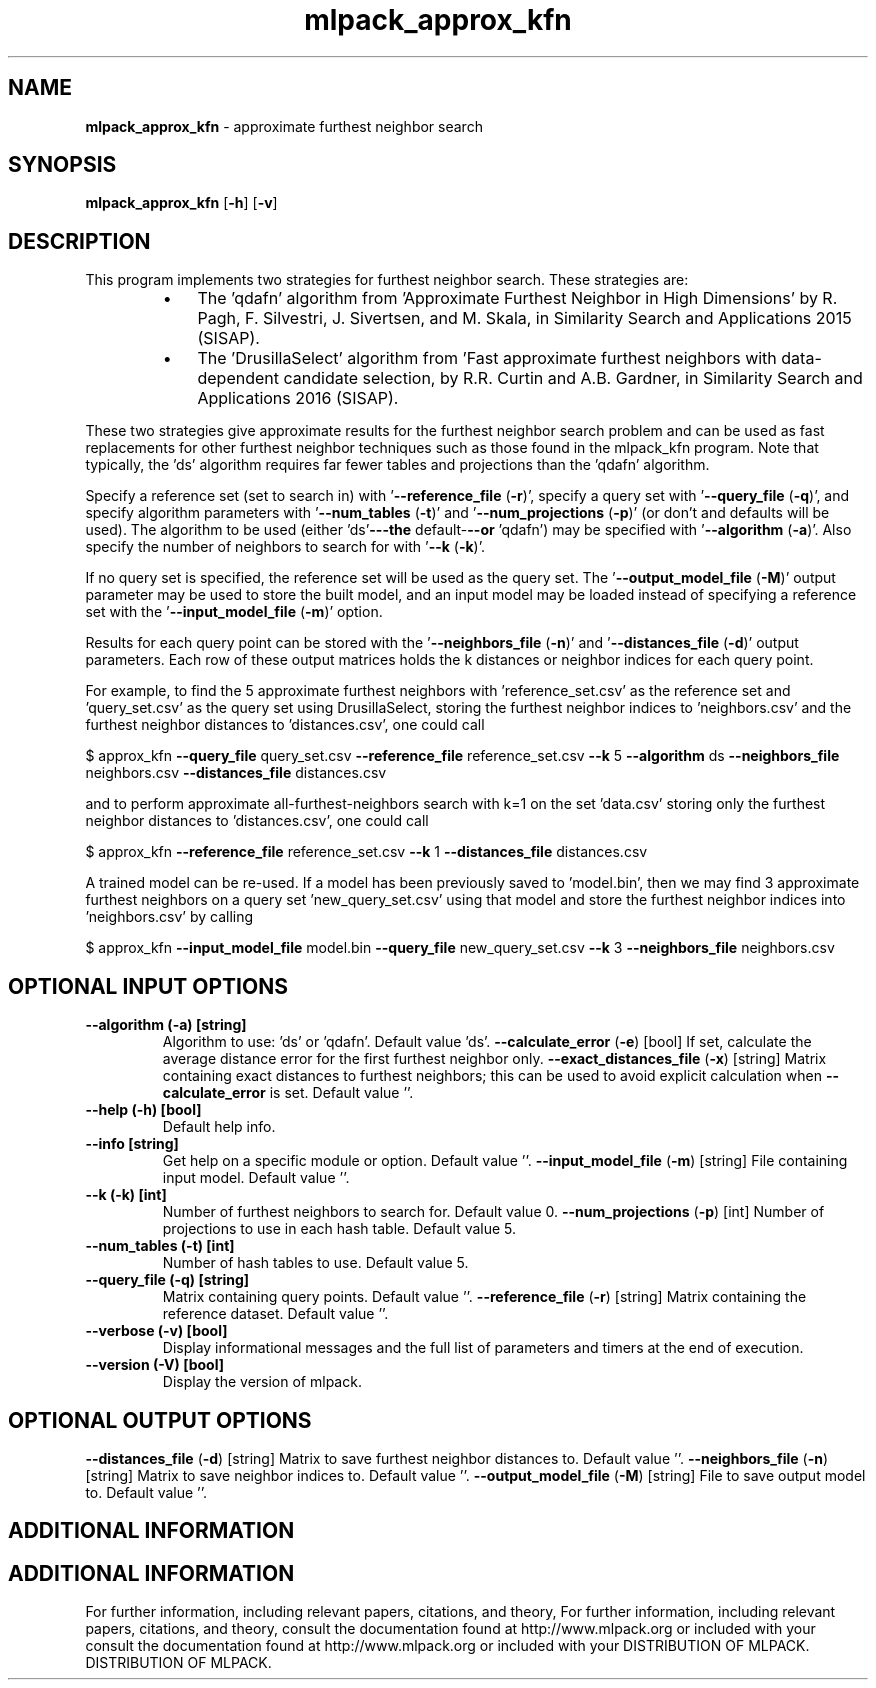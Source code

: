 .\" Text automatically generated by txt2man
.TH mlpack_approx_kfn  "1" "" ""
.SH NAME
\fBmlpack_approx_kfn \fP- approximate furthest neighbor search
.SH SYNOPSIS
.nf
.fam C
 \fBmlpack_approx_kfn\fP [\fB-h\fP] [\fB-v\fP]  
.fam T
.fi
.fam T
.fi
.SH DESCRIPTION


This program implements two strategies for furthest neighbor search. These
strategies are:
.RS
.IP \(bu 3
The 'qdafn' algorithm from 'Approximate Furthest Neighbor in High
Dimensions' by R. Pagh, F. Silvestri, J. Sivertsen, and M. Skala, in
Similarity Search and Applications 2015 (SISAP).
.IP \(bu 3
The 'DrusillaSelect' algorithm from 'Fast approximate furthest neighbors
with data-dependent candidate selection, by R.R. Curtin and A.B. Gardner, in
Similarity Search and Applications 2016 (SISAP).
.RE
.PP
These two strategies give approximate results for the furthest neighbor search
problem and can be used as fast replacements for other furthest neighbor
techniques such as those found in the mlpack_kfn program. Note that
typically, the 'ds' algorithm requires far fewer tables and projections than
the 'qdafn' algorithm.
.PP
Specify a reference set (set to search in) with '\fB--reference_file\fP (\fB-r\fP)',
specify a query set with '\fB--query_file\fP (\fB-q\fP)', and specify algorithm parameters
with '\fB--num_tables\fP (\fB-t\fP)' and '\fB--num_projections\fP (\fB-p\fP)' (or don't and defaults
will be used). The algorithm to be used (either 'ds'\fB---the\fP default-\fB--or\fP
\(cqqdafn') may be specified with '\fB--algorithm\fP (\fB-a\fP)'. Also specify the number
of neighbors to search for with '\fB--k\fP (\fB-k\fP)'.
.PP
If no query set is specified, the reference set will be used as the query set.
The '\fB--output_model_file\fP (\fB-M\fP)' output parameter may be used to store the
built model, and an input model may be loaded instead of specifying a
reference set with the '\fB--input_model_file\fP (\fB-m\fP)' option.
.PP
Results for each query point can be stored with the '\fB--neighbors_file\fP (\fB-n\fP)'
and '\fB--distances_file\fP (\fB-d\fP)' output parameters. Each row of these output
matrices holds the k distances or neighbor indices for each query point.
.PP
For example, to find the 5 approximate furthest neighbors with
\(cqreference_set.csv' as the reference set and 'query_set.csv' as the query set
using DrusillaSelect, storing the furthest neighbor indices to 'neighbors.csv'
and the furthest neighbor distances to 'distances.csv', one could call
.PP
$ approx_kfn \fB--query_file\fP query_set.csv \fB--reference_file\fP reference_set.csv \fB--k\fP
5 \fB--algorithm\fP ds \fB--neighbors_file\fP neighbors.csv \fB--distances_file\fP
distances.csv
.PP
and to perform approximate all-furthest-neighbors search with k=1 on the set
\(cqdata.csv' storing only the furthest neighbor distances to 'distances.csv',
one could call
.PP
$ approx_kfn \fB--reference_file\fP reference_set.csv \fB--k\fP 1 \fB--distances_file\fP
distances.csv
.PP
A trained model can be re-used. If a model has been previously saved to
\(cqmodel.bin', then we may find 3 approximate furthest neighbors on a query set
\(cqnew_query_set.csv' using that model and store the furthest neighbor indices
into 'neighbors.csv' by calling
.PP
$ approx_kfn \fB--input_model_file\fP model.bin \fB--query_file\fP new_query_set.csv \fB--k\fP 3
\fB--neighbors_file\fP neighbors.csv
.SH OPTIONAL INPUT OPTIONS 

.TP
.B
\fB--algorithm\fP (\fB-a\fP) [string]
Algorithm to use: 'ds' or 'qdafn'. Default
value 'ds'.
\fB--calculate_error\fP (\fB-e\fP) [bool] 
If set, calculate the average distance error for
the first furthest neighbor only.
\fB--exact_distances_file\fP (\fB-x\fP) [string] 
Matrix containing exact distances to furthest
neighbors; this can be used to avoid explicit
calculation when \fB--calculate_error\fP is set. 
Default value ''.
.TP
.B
\fB--help\fP (\fB-h\fP) [bool]
Default help info.
.TP
.B
\fB--info\fP [string]
Get help on a specific module or option. 
Default value ''.
\fB--input_model_file\fP (\fB-m\fP) [string] 
File containing input model. Default value ''.
.TP
.B
\fB--k\fP (\fB-k\fP) [int]
Number of furthest neighbors to search for. 
Default value 0.
\fB--num_projections\fP (\fB-p\fP) [int] Number of projections to use in each hash table.
Default value 5.
.TP
.B
\fB--num_tables\fP (\fB-t\fP) [int]
Number of hash tables to use. Default value 5.
.TP
.B
\fB--query_file\fP (\fB-q\fP) [string]
Matrix containing query points. Default value
\(cq'.
\fB--reference_file\fP (\fB-r\fP) [string] 
Matrix containing the reference dataset. 
Default value ''.
.TP
.B
\fB--verbose\fP (\fB-v\fP) [bool]
Display informational messages and the full list
of parameters and timers at the end of
execution.
.TP
.B
\fB--version\fP (\fB-V\fP) [bool]
Display the version of mlpack.
.SH OPTIONAL OUTPUT OPTIONS 

\fB--distances_file\fP (\fB-d\fP) [string] 
Matrix to save furthest neighbor distances to. 
Default value ''.
\fB--neighbors_file\fP (\fB-n\fP) [string] 
Matrix to save neighbor indices to. Default
value ''.
\fB--output_model_file\fP (\fB-M\fP) [string] 
File to save output model to. Default value
\(cq'.
.SH ADDITIONAL INFORMATION
.SH ADDITIONAL INFORMATION


For further information, including relevant papers, citations, and theory,
For further information, including relevant papers, citations, and theory,
consult the documentation found at http://www.mlpack.org or included with your
consult the documentation found at http://www.mlpack.org or included with your
DISTRIBUTION OF MLPACK.
DISTRIBUTION OF MLPACK.
